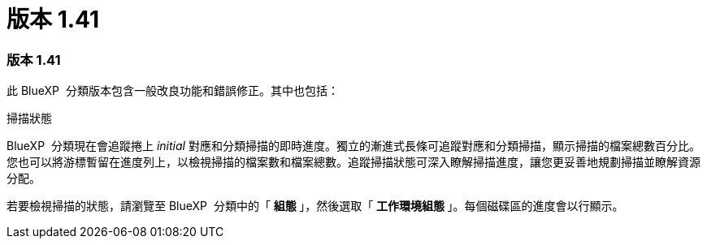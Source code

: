 = 版本 1.41
:allow-uri-read: 




=== 版本 1.41

此 BlueXP  分類版本包含一般改良功能和錯誤修正。其中也包括：

.掃描狀態
BlueXP  分類現在會追蹤捲上 _initial_ 對應和分類掃描的即時進度。獨立的漸進式長條可追蹤對應和分類掃描，顯示掃描的檔案總數百分比。您也可以將游標暫留在進度列上，以檢視掃描的檔案數和檔案總數。追蹤掃描狀態可深入瞭解掃描進度，讓您更妥善地規劃掃描並瞭解資源分配。

若要檢視掃描的狀態，請瀏覽至 BlueXP  分類中的「 ** 組態 ** 」，然後選取「 ** 工作環境組態 ** 」。每個磁碟區的進度會以行顯示。
